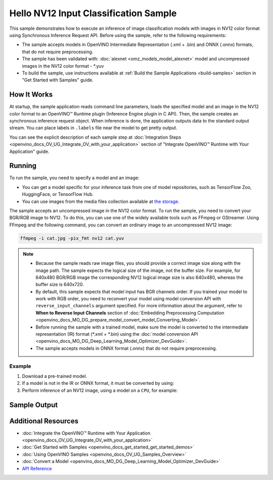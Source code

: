 .. {#openvino_sample_hello_nv12_input_classification}

Hello NV12 Input Classification Sample
======================================


.. meta::
   :description: Learn how to do inference of image 
                 classification models with images in NV12 color format using  
                 Synchronous Inference Request (C++) API.


This sample demonstrates how to execute an inference of image classification models 
with images in NV12 color format using Synchronous Inference Request API. Before 
using the sample, refer to the following requirements:

- The sample accepts models in OpenVINO Intermediate Representation (.xml + .bin) 
  and ONNX (.onnx) formats, that do not require preprocessing.
- The sample has been validated with: :doc:`alexnet <omz_models_model_alexnet>` model and
  uncompressed images in the NV12 color format - \*.yuv
- To build the sample, use instructions available at :ref:`Build the Sample Applications <build-samples>` 
  section in "Get Started with Samples" guide.

How It Works
####################

At startup, the sample application reads command line parameters, loads the 
specified model and an image in the NV12 color format to an OpenVINO™ Runtime 
plugin (Inference Engine plugin in C API). Then, the sample creates an synchronous 
inference request object. When inference is done, the application outputs data to 
the standard output stream. You can place labels in ``.labels`` file near the 
model to get pretty output.

.. tab-set::

   .. tab-item:: C++
      :sync: cpp

      .. tab-set::

         .. tab-item:: Sample Code

            .. scrollbox::

               .. doxygensnippet:: samples/cpp/hello_nv12_input_classification/main.cpp
                  :language: cpp

         .. tab-item:: API
      
            The following C++ API is used in the application:
      
            +-------------------------------------+-------------------------------------------------------------+-------------------------------------------+
            | Feature                             | API                                                         | Description                               |
            +=====================================+=============================================================+===========================================+
            | Node Operations                     | ``ov::Output::get_any_name``                                | Get a layer name                          |
            +-------------------------------------+-------------------------------------------------------------+-------------------------------------------+
            | Infer Request Operations            | ``ov::InferRequest::set_tensor``,                           | Operate with tensors                      |
            |                                     | ``ov::InferRequest::get_tensor``                            |                                           |
            +-------------------------------------+-------------------------------------------------------------+-------------------------------------------+
            | Preprocessing                       | ``ov::preprocess::InputTensorInfo::set_color_format``,      | Change the color format of the input data |
            |                                     | ``ov::preprocess::PreProcessSteps::convert_element_type``,  |                                           |
            |                                     | ``ov::preprocess::PreProcessSteps::convert_color``          |                                           |
            +-------------------------------------+-------------------------------------------------------------+-------------------------------------------+
      
            Basic OpenVINO™ Runtime API is covered by :doc:`Hello Classification C++ sample <openvino_sample_hello_classification>`.

   .. tab-item:: C
      :sync: c

      .. tab-set::

         .. tab-item:: Sample Code

            .. scrollbox::

               .. doxygensnippet:: samples/c/hello_nv12_input_classification/main.c
                  :language: c

         .. tab-item:: API

            +-----------------------------------------+-----------------------------------------------------------+--------------------------------------------------------+
            | Feature                                 | API                                                       | Description                                            |
            +=========================================+===========================================================+========================================================+
            | Node Operations                         | ``ov_port_get_any_name``                                  | Get a layer name                                       |
            +-----------------------------------------+-----------------------------------------------------------+--------------------------------------------------------+
            | Infer Request Operations                | ``ov_infer_request_set_tensor``,                          | Operate with tensors                                   |
            |                                         | ``ov_infer_request_get_output_tensor_by_index``           |                                                        |
            +-----------------------------------------+-----------------------------------------------------------+--------------------------------------------------------+
            | Preprocessing                           | ``ov_preprocess_input_tensor_info_set_color_format``,     | Change the color format of the input data              |
            |                                         | ``ov_preprocess_preprocess_steps_convert_element_type``,  |                                                        |
            |                                         | ``ov_preprocess_preprocess_steps_convert_color``          |                                                        |
            +-----------------------------------------+-----------------------------------------------------------+--------------------------------------------------------+
      
            Basic Inference Engine API is covered by :doc:`Hello Classification C sample <openvino_sample_hello_classification>`.


You can see the explicit description of each sample step at 
:doc:`Integration Steps <openvino_docs_OV_UG_Integrate_OV_with_your_application>` 
section of "Integrate OpenVINO™ Runtime with Your Application" guide.

Running
####################

.. tab-set::

   .. tab-item:: C++
      :sync: cpp

      .. code-block:: console

         hello_nv12_input_classification <path_to_model> <path_to_image> <image_size> <device_name>

   .. tab-item:: C
      :sync: c

      .. code-block:: console

         hello_nv12_input_classification_c <path_to_model> <path_to_image> <device_name>


To run the sample, you need to specify a model and an image:

- You can get a model specific for your inference task from one of model 
  repositories, such as TensorFlow Zoo, HuggingFace, or TensorFlow Hub.
- You can use images from the media files collection available at 
  `the storage <https://storage.openvinotoolkit.org/data/test_data>`__.

The sample accepts an uncompressed image in the NV12 color format. To run the 
sample, you need to convert your BGR/RGB image to NV12. To do this, you can use 
one of the widely available tools such as FFmpeg or GStreamer. Using FFmpeg and 
the following command, you can convert an ordinary image to an uncompressed NV12 image:

.. code-block:: sh
   
   ffmpeg -i cat.jpg -pix_fmt nv12 cat.yuv


.. note::
  
   - Because the sample reads raw image files, you should provide a correct image 
     size along with the image path. The sample expects the logical size of the 
     image, not the buffer size. For example, for 640x480 BGR/RGB image the 
     corresponding NV12 logical image size is also 640x480, whereas the buffer 
     size is 640x720.
   - By default, this sample expects that model input has BGR channels order. If 
     you trained your model to work with RGB order, you need to reconvert your 
     model using model conversion API with ``reverse_input_channels`` argument 
     specified. For more information about the argument, refer to **When to Reverse 
     Input Channels** section of :doc:`Embedding Preprocessing Computation <openvino_docs_MO_DG_prepare_model_convert_model_Converting_Model>`.
   - Before running the sample with a trained model, make sure the model is 
     converted to the intermediate representation (IR) format (\*.xml + \*.bin) 
     using the :doc:`model conversion API <openvino_docs_MO_DG_Deep_Learning_Model_Optimizer_DevGuide>`.
   - The sample accepts models in ONNX format (.onnx) that do not require preprocessing.

Example
+++++++

1. Download a pre-trained model.
2. If a model is not in the IR or ONNX format, it must be converted by using:

   .. tab-set::

      .. tab-item:: C++
         :sync: cpp

         .. code-block:: console

            mo --input_model ./models/alexnet

      .. tab-item:: C
         :sync: c

         .. code-block:: console

            mo --input_model ./models/alexnet

3. Perform inference of an NV12 image, using a model on a ``CPU``, for example:

   .. tab-set::

      .. tab-item:: C++
         :sync: cpp

         .. code-block:: console

            hello_nv12_input_classification ./models/alexnet.xml ./images/cat.yuv 300x300 CPU

      .. tab-item:: C
         :sync: c


         .. code-block:: console

            hello_nv12_input_classification_c ./models/alexnet.xml ./images/cat.yuv 300x300 CPU


Sample Output
#############

.. tab-set::

   .. tab-item:: C++
      :sync: cpp

      The application outputs top-10 inference results.

      .. code-block:: console

         [ INFO ] OpenVINO Runtime version ......... <version>
         [ INFO ] Build ........... <build>
         [ INFO ]
         [ INFO ] Loading model files: \models\alexnet.xml
         [ INFO ] model name: AlexNet
         [ INFO ]     inputs
         [ INFO ]         input name: data
         [ INFO ]         input type: f32
         [ INFO ]         input shape: {1, 3, 227, 227}
         [ INFO ]     outputs
         [ INFO ]         output name: prob
         [ INFO ]         output type: f32
         [ INFO ]         output shape: {1, 1000}

         Top 10 results:

         Image \images\car.yuv

         classid probability
         ------- -----------
         656     0.6668988
         654     0.1125269
         581     0.0679280
         874     0.0340229
         436     0.0257744
         817     0.0169367
         675     0.0110199
         511     0.0106134
         569     0.0083373
         717     0.0061734

   .. tab-item:: C
      :sync: c

      The application outputs top-10 inference results.

      .. code-block:: console

         Top 10 results:

         Image ./cat.yuv

         classid probability
         ------- -----------
         435       0.091733
         876       0.081725
         999       0.069305
         587       0.043726
         666       0.038957
         419       0.032892
         285       0.030309
         700       0.029941
         696       0.021628
         855       0.020339

         This sample is an API example, for any performance measurements please use the dedicated benchmark_app tool


Additional Resources
####################

- :doc:`Integrate the OpenVINO™ Runtime with Your Application <openvino_docs_OV_UG_Integrate_OV_with_your_application>`
- :doc:`Get Started with Samples <openvino_docs_get_started_get_started_demos>`
- :doc:`Using OpenVINO Samples <openvino_docs_OV_UG_Samples_Overview>`
- :doc:`Convert a Model <openvino_docs_MO_DG_Deep_Learning_Model_Optimizer_DevGuide>`
- `API Reference <https://docs.openvino.ai/2023.2/api/api_reference.html>`__
